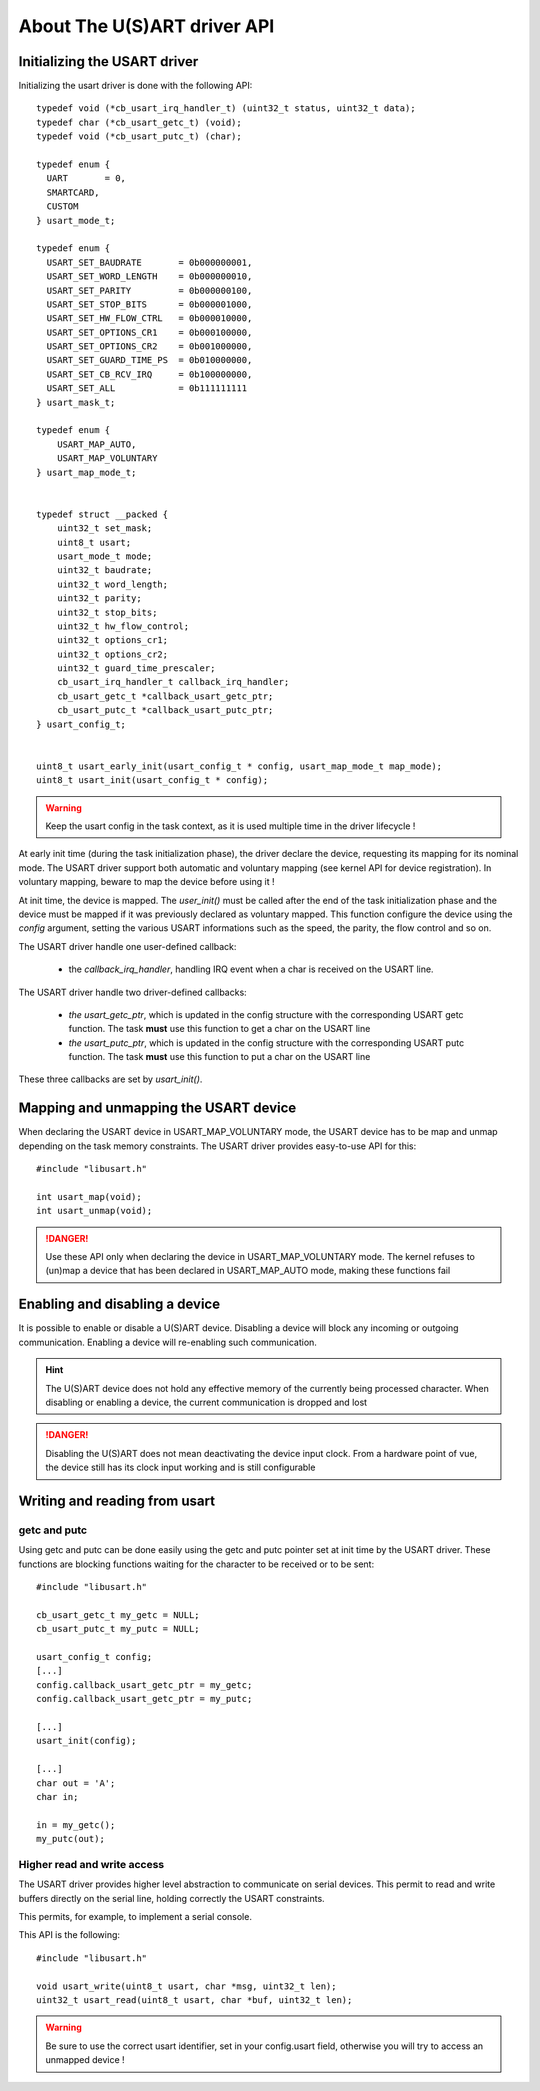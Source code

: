 About The U(S)ART driver API
----------------------------

Initializing the USART driver
"""""""""""""""""""""""""""""

Initializing the usart driver is done with the following API::

   typedef void (*cb_usart_irq_handler_t) (uint32_t status, uint32_t data);
   typedef char (*cb_usart_getc_t) (void);
   typedef void (*cb_usart_putc_t) (char);

   typedef enum {
     UART       = 0,
     SMARTCARD,
     CUSTOM
   } usart_mode_t;

   typedef enum {
     USART_SET_BAUDRATE       = 0b000000001,
     USART_SET_WORD_LENGTH    = 0b000000010,
     USART_SET_PARITY         = 0b000000100,
     USART_SET_STOP_BITS      = 0b000001000,
     USART_SET_HW_FLOW_CTRL   = 0b000010000,
     USART_SET_OPTIONS_CR1    = 0b000100000,
     USART_SET_OPTIONS_CR2    = 0b001000000,
     USART_SET_GUARD_TIME_PS  = 0b010000000,
     USART_SET_CB_RCV_IRQ     = 0b100000000,
     USART_SET_ALL            = 0b111111111
   } usart_mask_t;

   typedef enum {
       USART_MAP_AUTO,
       USART_MAP_VOLUNTARY
   } usart_map_mode_t;


   typedef struct __packed {
       uint32_t set_mask;
       uint8_t usart;
       usart_mode_t mode;
       uint32_t baudrate;
       uint32_t word_length;
       uint32_t parity;
       uint32_t stop_bits;
       uint32_t hw_flow_control;
       uint32_t options_cr1;
       uint32_t options_cr2;
       uint32_t guard_time_prescaler;
       cb_usart_irq_handler_t callback_irq_handler;
       cb_usart_getc_t *callback_usart_getc_ptr;
       cb_usart_putc_t *callback_usart_putc_ptr;
   } usart_config_t;


   uint8_t usart_early_init(usart_config_t * config, usart_map_mode_t map_mode);
   uint8_t usart_init(usart_config_t * config);


.. warning::
   Keep the usart config in the task context, as it is used multiple time in the driver lifecycle !

At early init time (during the task initialization phase), the driver declare the device, requesting its mapping for its nominal mode. The USART driver support both automatic and voluntary mapping (see kernel API for device registration). In voluntary mapping, beware to map the device before using it !


At init time, the device is mapped. The *user_init()* must be called after the end of the task initialization phase and the device must be mapped if it was previously declared as voluntary mapped. This function configure the device using the *config* argument, setting the various USART informations such as the speed, the parity, the flow control and so on.

The USART driver handle one user-defined callback:

   * the *callback_irq_handler*, handling IRQ event when a char is received on the USART line.

The USART driver handle two driver-defined callbacks:

   * *the usart_getc_ptr*, which is updated in the config structure with the corresponding USART getc function. The task **must** use this function to get a char on the USART line
   * *the usart_putc_ptr*, which is updated in the config structure with the corresponding USART putc function. The task **must** use this function to put a char on the USART line

These three callbacks are set by *usart_init()*.


Mapping and unmapping the USART device
""""""""""""""""""""""""""""""""""""""

When declaring the USART device in USART_MAP_VOLUNTARY mode, the USART device has to be map and unmap depending on the task memory constraints.
The USART driver provides easy-to-use API for this::

   #include "libusart.h"

   int usart_map(void);
   int usart_unmap(void);

.. danger::
   Use these API only when declaring the device in USART_MAP_VOLUNTARY mode. The kernel refuses to (un)map a device that has been declared in USART_MAP_AUTO mode, making these functions fail

Enabling and disabling a device
"""""""""""""""""""""""""""""""

It is possible to enable or disable a U(S)ART device. Disabling a device will block any incoming or outgoing communication. Enabling a device will re-enabling such communication.

.. hint::
   The U(S)ART device does not hold any effective memory of the currently being processed character. When disabling or enabling a device, the current communication is dropped and lost

.. danger::
   Disabling the U(S)ART does not mean deactivating the device input clock. From a hardware point of vue, the device still has its clock input working and is still configurable


Writing and reading from usart
""""""""""""""""""""""""""""""

getc and putc
^^^^^^^^^^^^^

Using getc and putc can be done easily using the getc and putc pointer set at init time by the USART driver. These functions are blocking functions waiting for
the character to be received or to be sent::

   #include "libusart.h"

   cb_usart_getc_t my_getc = NULL;
   cb_usart_putc_t my_putc = NULL;

   usart_config_t config;
   [...]
   config.callback_usart_getc_ptr = my_getc;
   config.callback_usart_getc_ptr = my_putc;

   [...]
   usart_init(config);

   [...]
   char out = 'A';
   char in;

   in = my_getc();
   my_putc(out);

Higher read and write access
^^^^^^^^^^^^^^^^^^^^^^^^^^^^

The USART driver provides higher level abstraction to communicate on serial devices. This permit to read and write buffers directly on the serial line, holding correctly the USART constraints.

This permits, for example, to implement a serial console.

This API is the following::

   #include "libusart.h"

   void usart_write(uint8_t usart, char *msg, uint32_t len);
   uint32_t usart_read(uint8_t usart, char *buf, uint32_t len);

.. warning::
   Be sure to use the correct usart identifier, set in your config.usart field, otherwise you will try to access an unmapped device !

.. todo::
   Describes the way U(S)ART DMA are handled

.. todo::
   Describes each field of the config structure correctly
